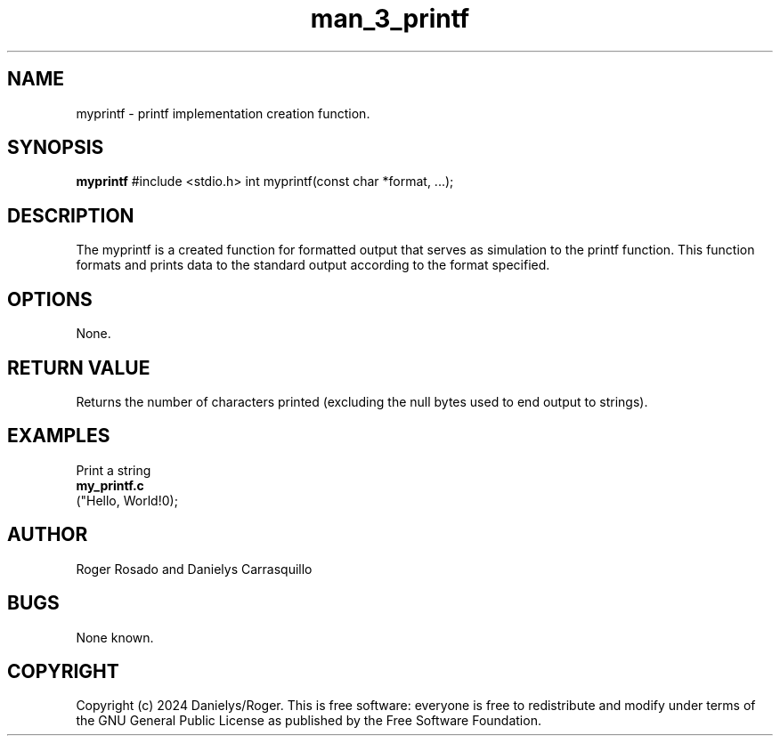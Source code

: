 .TH man_3_printf 3 "March 2024" "Roger Rosado and Danielys Carrasquillo"

.SH NAME
myprintf \- printf implementation creation function.

.SH SYNOPSIS
.B myprintf
#include <stdio.h>
int myprintf(const char *format, ...);



.SH DESCRIPTION
The myprintf is a created function for formatted output that serves as simulation to the printf function. This function formats and prints data to the standard output according to the format specified.

.SH OPTIONS
None.

.SH RETURN VALUE
Returns the number of characters printed (excluding the null bytes used to end output to strings).

.SH EXAMPLES
Print a string
.nf
.B my_printf.c
("Hello, World!\n");
.fi

.SH AUTHOR
Roger Rosado and  Danielys Carrasquillo

.SH BUGS
None known.

.SH COPYRIGHT
Copyright (c) 2024 Danielys/Roger. This is free software: everyone is free to redistribute and modify under terms of the GNU General Public License as published by the Free Software Foundation.
